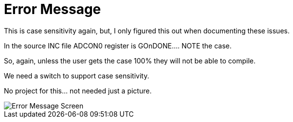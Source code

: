 # Error Message

This is case sensitivity again, but, I only figured this out when documenting these issues.

In the source INC file ADCON0 register is GOnDONE.... NOTE the case.

So, again, unless the user gets the case 100% they will not be able to compile.

We need a switch to support case sensitivity.

No project for this... not needed just a picture.

image::ErrorCapture.JPG[Error Message Screen]
